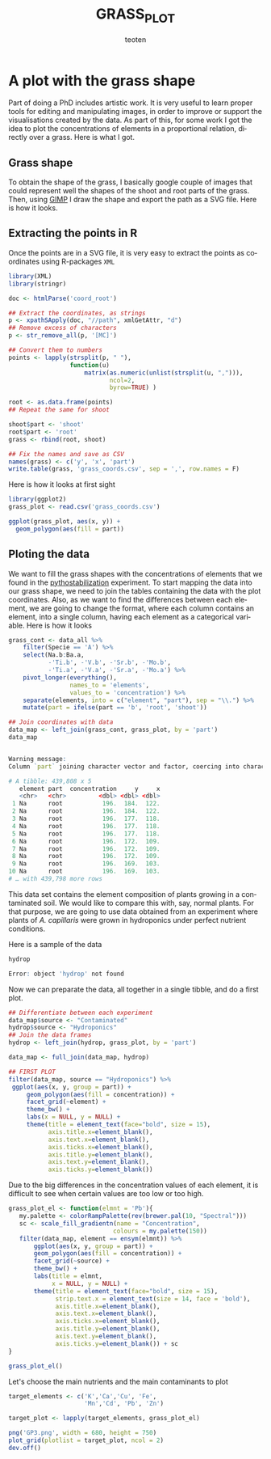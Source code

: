 #+OPTIONS:    H:3 num:nil toc:2 \n:nil @:t ::t |:t -:t f:t *:t TeX:t LaTeX:t skip:t d:(HIDE) tags:not-in-toc
#+STARTUP:    align fold nodlcheck hidestars oddeven lognotestate 
#+TITLE:    GRASS_PLOT
#+AUTHOR:    teoten
#+EMAIL:     teoten@gmail.com
#+LANGUAGE:   en
#+STYLE:      <style type="text/css">#outline-container-introduction{ clear:both; }</style>
#+BABEL: :exports both
#+PROPERTY: header-args :exports both


* A plot with the grass shape

Part of doing a PhD includes artistic work. It is very useful to learn
proper tools for editing and manipulating images, in order to improve or
support the visualisations created by the data. As part of this, for some
work I got the idea to plot the concentrations of elements in a 
proportional relation, directly over a grass. Here is what I got.

** Grass shape

To obtain the shape of the grass, I basically google couple of images that
could represent well the shapes of the shoot and root parts of the grass.
Then, using [[https://www.gimp.org/][GIMP]] I draw the shape and export the path as a SVG file. Here
is how it looks.

#+NAME:   fig:1
#+ATTR_HTML: :width 80% :height 80%
[[./gimp.png]]

** Extracting the points in R

Once the points are in a SVG file, it is very easy to extract the points
as coordinates using R-packages =XML=

#+BEGIN_SRC R :session
   library(XML)
   library(stringr)

   doc <- htmlParse('coord_root')

   ## Extract the coordinates, as strings
   p <- xpathSApply(doc, "//path", xmlGetAttr, "d")
   ## Remove excess of characters
   p <- str_remove_all(p, '[MC]')

   ## Convert them to numbers
   points <- lapply(strsplit(p, " "),
                    function(u) 
                        matrix(as.numeric(unlist(strsplit(u, ","))),
                               ncol=2,
                               byrow=TRUE) )

   root <- as.data.frame(points)
   ## Repeat the same for shoot
   
   shoot$part <- 'shoot'
   root$part <- 'root'
   grass <- rbind(root, shoot)

   ## Fix the names and save as CSV
   names(grass) <- c('y', 'x', 'part')
   write.table(grass, 'grass_coords.csv', sep = ',', row.names = F)
#+END_SRC

Here is how it looks at first sight

#+BEGIN_SRC R :session :file prev.png :results graphics file :exports both
  library(ggplot2)
  grass_plot <- read.csv('grass_coords.csv')
  
  ggplot(grass_plot, aes(x, y)) +
    geom_polygon(aes(fill = part))
#+END_SRC

#+RESULTS:
[[file:prev.png]]

** Ploting the data

#+BEGIN_SRC R :session :exports none
  library(tidyverse)
  library(cowplot)
  library('RColorBrewer')
  
  load('../ignore/Phytostabilization/grasses_all.RData')
  grass_plot <- read.csv('grass_coords.csv', header = T)
  
  hydrop <- read_csv('../ignore/ICP-Plant.csv')
  (hydrop <- hydrop %>%
       filter(Sp == 'A' | Sp == 'F') %>%
       remove_missing())
  hydrop$Pb <- 0
  hydrop$Cd <- 0
  (hydrop <- select(hydrop, Part:Cd) %>%
       pivot_longer(cols = B:Cd,
                    names_to = 'element',
                    values_to = 'concentration') %>%
       mutate(part = ifelse(Part == 'R', 'root', 'shoot')) %>%
      select(-Part))
                    
#+END_SRC

We want to fill the grass shapes with
 the concentrations of elements that we found in the
[[https://github.com/teoten108/visualizations/blob/master/Pythostabilization/Pythostabilization.org][pythostabilization]] experiment.
To start mapping the data into our grass shape, we need to join the tables
containing the data with the plot coordinates. Also, as we want to find
the differences between each element, we are going to change the format,
where each column contains an element, into a single column, having each
element as a categorical variable. Here is how it looks

#+BEGIN_SRC R :session :results output code :exports both
  grass_cont <- data_all %>%
      filter(Specie == 'A') %>%
      select(Na.b:Ba.a,
             -'Ti.b', -'V.b', -'Sr.b', -'Mo.b',
             -'Ti.a', -'V.a', -'Sr.a', -'Mo.a') %>%
      pivot_longer(everything(),
                   names_to = 'elements',
                   values_to = 'concentration') %>%
      separate(elements, into = c("element", "part"), sep = "\\.") %>%
      mutate(part = ifelse(part == 'b', 'root', 'shoot'))

  ## Join coordinates with data
  data_map <- left_join(grass_cont, grass_plot, by = 'part')
  data_map
#+END_SRC

#+RESULTS:
#+begin_src R

Warning message:
Column `part` joining character vector and factor, coercing into character vector

# A tibble: 439,808 x 5
   element part  concentration     y     x
   <chr>   <chr>         <dbl> <dbl> <dbl>
 1 Na      root           196.  184.  122.
 2 Na      root           196.  184.  122.
 3 Na      root           196.  177.  118.
 4 Na      root           196.  177.  118.
 5 Na      root           196.  177.  118.
 6 Na      root           196.  172.  109.
 7 Na      root           196.  172.  109.
 8 Na      root           196.  172.  109.
 9 Na      root           196.  169.  103.
10 Na      root           196.  169.  103.
# … with 439,798 more rows
#+end_src

This data set contains the element composition of plants growing in a
contaminated soil. We would like to compare this with, say, normal plants.
For that purpose, we are going to use data obtained from an experiment
where plants of /A. capillaris/ were grown in hydroponics under perfect
nutrient conditions. 

Here is a sample of the data

#+BEGIN_SRC R :session :results output code :exports both
   hydrop
#+END_SRC

#+RESULTS:
#+begin_src R
Error: object 'hydrop' not found
#+end_src

Now we can preparate the data, all together in a single tibble, and do a
first plot.

#+BEGIN_SRC R :session :file GP1.png :results graphics file :exports both
  ## Differentiate between each experiment
  data_map$source <- "Contaminated"
  hydrop$source <- "Hydroponics"
  ## Join the data frames
  hydrop <- left_join(hydrop, grass_plot, by = 'part')

  data_map <- full_join(data_map, hydrop)

  ## FIRST PLOT
  filter(data_map, source == "Hydroponics") %>%
   ggplot(aes(x, y, group = part)) +
       geom_polygon(aes(fill = concentration)) +
       facet_grid(~element) +
       theme_bw() +
       labs(x = NULL, y = NULL) +
       theme(title = element_text(face="bold", size = 15),
             axis.title.x=element_blank(),
             axis.text.x=element_blank(),
             axis.ticks.x=element_blank(),
             axis.title.y=element_blank(),
             axis.text.y=element_blank(),
             axis.ticks.y=element_blank())
#+END_SRC

#+RESULTS:
[[file:GP1.png]]

Due to the big differences in the concentration values of each element,
it is difficult to see when certain values are too low or too high.

#+BEGIN_SRC R :session :file GP2.png :results graphics file :exports both
   grass_plot_el <- function(elmnt = 'Pb'){
      my.palette <- colorRampPalette(rev(brewer.pal(10, "Spectral")))  
      sc <- scale_fill_gradientn(name = "Concentration",
                                colours = my.palette(150))
      filter(data_map, element == ensym(elmnt)) %>%
          ggplot(aes(x, y, group = part)) +
          geom_polygon(aes(fill = concentration)) +
          facet_grid(~source) +
          theme_bw() +
          labs(title = elmnt,
               x = NULL, y = NULL) +
          theme(title = element_text(face="bold", size = 15),
                strip.text.x = element_text(size = 14, face = 'bold'),
                axis.title.x=element_blank(),
                axis.text.x=element_blank(),
                axis.ticks.x=element_blank(),
                axis.title.y=element_blank(),
                axis.text.y=element_blank(),
                axis.ticks.y=element_blank()) + sc
   }

   grass_plot_el()
#+END_SRC

#+RESULTS:
[[file:GP2.png]]

Let's choose the main nutrients and the main contaminants to plot

#+BEGIN_SRC R :session
   target_elements <- c('K','Ca','Cu', 'Fe',
                        'Mn','Cd', 'Pb', 'Zn')
   
   target_plot <- lapply(target_elements, grass_plot_el)

   png('GP3.png', width = 680, height = 750)
   plot_grid(plotlist = target_plot, ncol = 2)
   dev.off()
#+END_SRC

#+NAME:   fig:gp3
#+ATTR_HTML: :width 100% :height 100%
[[./GP3.png]]

